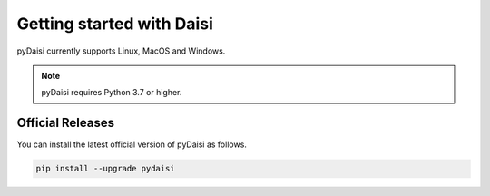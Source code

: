 
Getting started with Daisi
============================

pyDaisi currently supports Linux, MacOS and Windows.

.. note::
    
    pyDaisi requires Python 3.7 or higher.

Official Releases
-----------------

You can install the latest official version of pyDaisi as follows.

.. code-block:: shell

  pip install --upgrade pydaisi 

